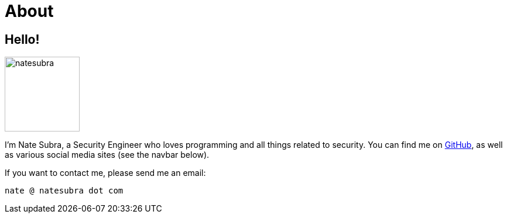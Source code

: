 = About
:layout: default
:page-permalink: /about/

== Hello!

image:https://github.com/natesubra.png[role=about-ava,width=128] 

I'm Nate Subra, a Security Engineer who loves programming and all things related to security. You can find me on https://github.com/natesubra[GitHub], as well as various social media sites (see the navbar below).

If you want to contact me, please send me an email: 

`nate @ natesubra dot com`
